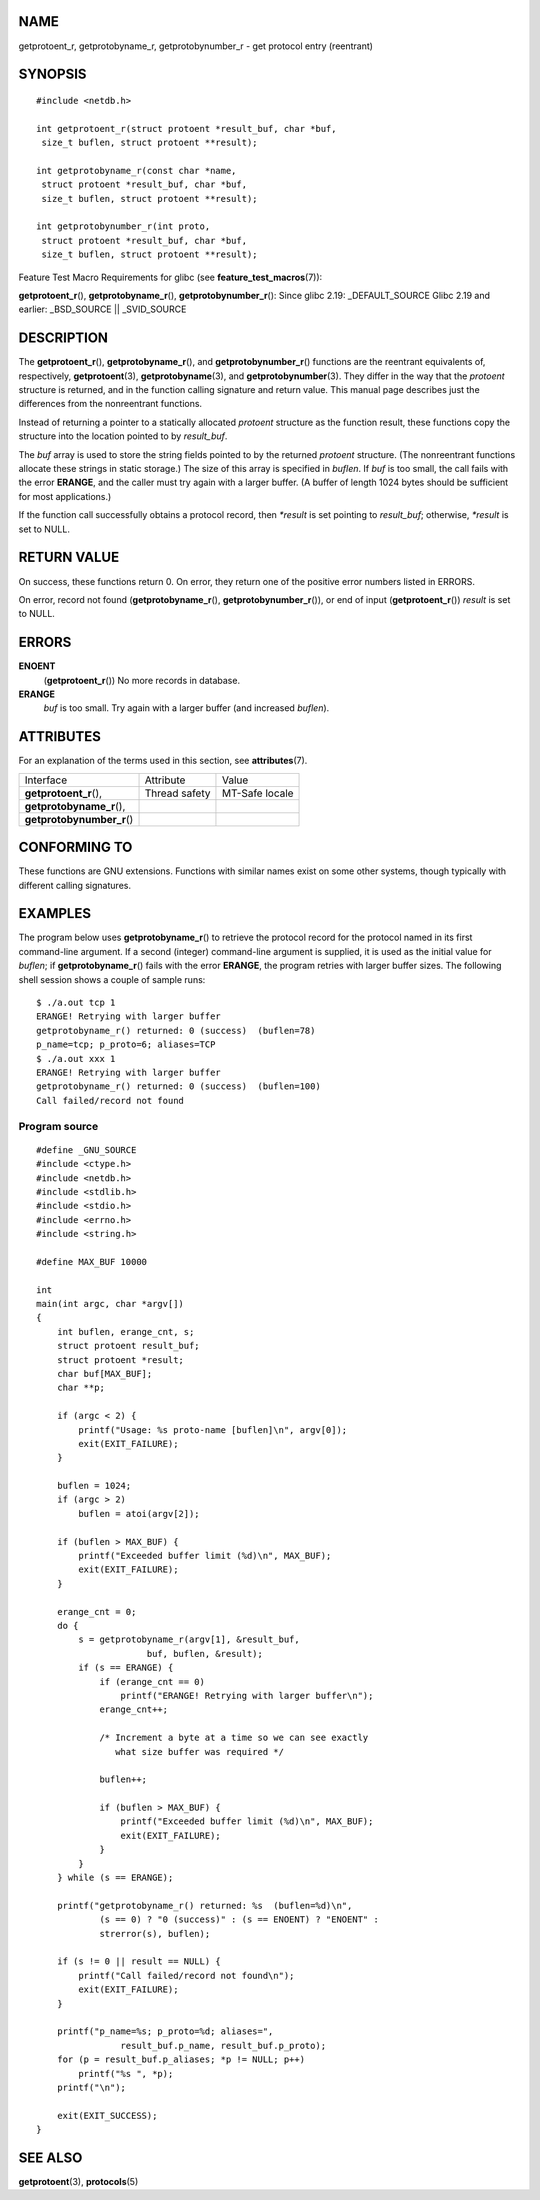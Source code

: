 NAME
====

getprotoent_r, getprotobyname_r, getprotobynumber_r - get protocol entry
(reentrant)

SYNOPSIS
========

::

   #include <netdb.h>

   int getprotoent_r(struct protoent *result_buf, char *buf,
    size_t buflen, struct protoent **result);

   int getprotobyname_r(const char *name,
    struct protoent *result_buf, char *buf,
    size_t buflen, struct protoent **result);

   int getprotobynumber_r(int proto,
    struct protoent *result_buf, char *buf,
    size_t buflen, struct protoent **result);

Feature Test Macro Requirements for glibc (see
**feature_test_macros**\ (7)):

**getprotoent_r**\ (), **getprotobyname_r**\ (),
**getprotobynumber_r**\ (): Since glibc 2.19: \_DEFAULT_SOURCE Glibc
2.19 and earlier: \_BSD_SOURCE \|\| \_SVID_SOURCE

DESCRIPTION
===========

The **getprotoent_r**\ (), **getprotobyname_r**\ (), and
**getprotobynumber_r**\ () functions are the reentrant equivalents of,
respectively, **getprotoent**\ (3), **getprotobyname**\ (3), and
**getprotobynumber**\ (3). They differ in the way that the *protoent*
structure is returned, and in the function calling signature and return
value. This manual page describes just the differences from the
nonreentrant functions.

Instead of returning a pointer to a statically allocated *protoent*
structure as the function result, these functions copy the structure
into the location pointed to by *result_buf*.

The *buf* array is used to store the string fields pointed to by the
returned *protoent* structure. (The nonreentrant functions allocate
these strings in static storage.) The size of this array is specified in
*buflen*. If *buf* is too small, the call fails with the error
**ERANGE**, and the caller must try again with a larger buffer. (A
buffer of length 1024 bytes should be sufficient for most applications.)

If the function call successfully obtains a protocol record, then
*\*result* is set pointing to *result_buf*; otherwise, *\*result* is set
to NULL.

RETURN VALUE
============

On success, these functions return 0. On error, they return one of the
positive error numbers listed in ERRORS.

On error, record not found (**getprotobyname_r**\ (),
**getprotobynumber_r**\ ()), or end of input (**getprotoent_r**\ ())
*result* is set to NULL.

ERRORS
======

**ENOENT**
   (**getprotoent_r**\ ()) No more records in database.

**ERANGE**
   *buf* is too small. Try again with a larger buffer (and increased
   *buflen*).

ATTRIBUTES
==========

For an explanation of the terms used in this section, see
**attributes**\ (7).

========================== ============= ==============
Interface                  Attribute     Value
**getprotoent_r**\ (),     Thread safety MT-Safe locale
**getprotobyname_r**\ (),                
**getprotobynumber_r**\ ()               
========================== ============= ==============

CONFORMING TO
=============

These functions are GNU extensions. Functions with similar names exist
on some other systems, though typically with different calling
signatures.

EXAMPLES
========

The program below uses **getprotobyname_r**\ () to retrieve the protocol
record for the protocol named in its first command-line argument. If a
second (integer) command-line argument is supplied, it is used as the
initial value for *buflen*; if **getprotobyname_r**\ () fails with the
error **ERANGE**, the program retries with larger buffer sizes. The
following shell session shows a couple of sample runs:

::

   $ ./a.out tcp 1
   ERANGE! Retrying with larger buffer
   getprotobyname_r() returned: 0 (success)  (buflen=78)
   p_name=tcp; p_proto=6; aliases=TCP
   $ ./a.out xxx 1
   ERANGE! Retrying with larger buffer
   getprotobyname_r() returned: 0 (success)  (buflen=100)
   Call failed/record not found

Program source
--------------

::

   #define _GNU_SOURCE
   #include <ctype.h>
   #include <netdb.h>
   #include <stdlib.h>
   #include <stdio.h>
   #include <errno.h>
   #include <string.h>

   #define MAX_BUF 10000

   int
   main(int argc, char *argv[])
   {
       int buflen, erange_cnt, s;
       struct protoent result_buf;
       struct protoent *result;
       char buf[MAX_BUF];
       char **p;

       if (argc < 2) {
           printf("Usage: %s proto-name [buflen]\n", argv[0]);
           exit(EXIT_FAILURE);
       }

       buflen = 1024;
       if (argc > 2)
           buflen = atoi(argv[2]);

       if (buflen > MAX_BUF) {
           printf("Exceeded buffer limit (%d)\n", MAX_BUF);
           exit(EXIT_FAILURE);
       }

       erange_cnt = 0;
       do {
           s = getprotobyname_r(argv[1], &result_buf,
                        buf, buflen, &result);
           if (s == ERANGE) {
               if (erange_cnt == 0)
                   printf("ERANGE! Retrying with larger buffer\n");
               erange_cnt++;

               /* Increment a byte at a time so we can see exactly
                  what size buffer was required */

               buflen++;

               if (buflen > MAX_BUF) {
                   printf("Exceeded buffer limit (%d)\n", MAX_BUF);
                   exit(EXIT_FAILURE);
               }
           }
       } while (s == ERANGE);

       printf("getprotobyname_r() returned: %s  (buflen=%d)\n",
               (s == 0) ? "0 (success)" : (s == ENOENT) ? "ENOENT" :
               strerror(s), buflen);

       if (s != 0 || result == NULL) {
           printf("Call failed/record not found\n");
           exit(EXIT_FAILURE);
       }

       printf("p_name=%s; p_proto=%d; aliases=",
                   result_buf.p_name, result_buf.p_proto);
       for (p = result_buf.p_aliases; *p != NULL; p++)
           printf("%s ", *p);
       printf("\n");

       exit(EXIT_SUCCESS);
   }

SEE ALSO
========

**getprotoent**\ (3), **protocols**\ (5)
